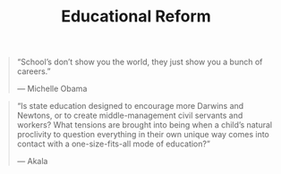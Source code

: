 #+title: Educational Reform

#+BEGIN_QUOTE
“School’s don’t show you the world, they just show you a bunch of careers.”

— Michelle Obama
#+END_QUOTE

#+BEGIN_QUOTE
“Is state education designed to encourage more Darwins and Newtons, or to create middle-management civil servants and workers? What tensions are brought into being when a child’s natural proclivity to question everything in their own unique way comes into contact with a one-size-fits-all mode of education?”

— Akala
#+END_QUOTE


